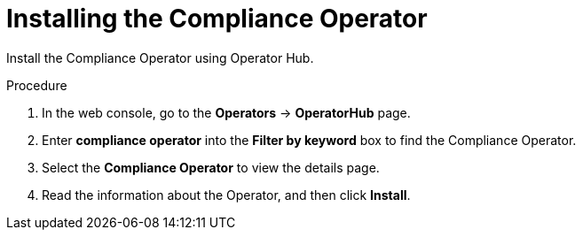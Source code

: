 // Module included in the following assemblies:
//
// * operating/manage-compliance-operator/compliance-operator-rhacs.adoc
:_mod-docs-content-type: PROCEDURE
[id="compliance-operator-install_{context}"]
= Installing the Compliance Operator

[role="_abstract"]
Install the Compliance Operator using Operator Hub.

////
[IMPORTANT]
====
If you install the Compliance Operator after Sensor is fully operational, you must restart Sensor in the secured cluster.

For more information about restarting Sensor, see "Restarting Sensor in the secured cluster" in the "Additional resources" section.
====
////

.Procedure

. In the web console, go to the *Operators* -> *OperatorHub* page.

. Enter *compliance operator* into the *Filter by keyword* box to find the Compliance Operator.

. Select the *Compliance Operator* to view the details page.

. Read the information about the Operator, and then click *Install*.